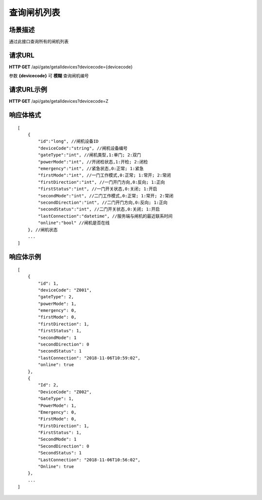 ====================
查询闸机列表
====================

场景描述
----------
通过此接口查询所有的闸机列表

请求URL
---------------------
**HTTP GET**  /api/gate/getalldevices?devicecode={devicecode}

参数 **{devicecode}** 可 **模糊** 查询闸机编号

请求URL示例
----------------------------
**HTTP GET**  /api/gate/getalldevices?devicecode=Z

响应体格式
-------------
::

    [
        {
            "id":"long", //闸机设备ID
            "deviceCode":"string", //闸机设备编号
            "gateType":"int", //闸机类型,1:单门; 2:双门
            "powerMode":"int", //开闭检状态,1:开检; 2:闭检
            "emergency":"int", //紧急状态,0:正常; 1:紧急
            "firstMode":"int", //一门工作模式,0:正常; 1:常开; 2:常闭
            "firstDirection":"int", //一门开门方向,0:反向; 1:正向
            "firstStatus":"int", //一门开关状态,0:关闭; 1:开启
            "secondMode":"int", //二门工作模式,0:正常; 1:常开; 2:常闭
            "secondDirection":"int", //二门开门方向,0:反向; 1:正向
            "secondStatus":"int", //二门开关状态,0:关闭; 1:开启
            "lastConnection":"datetime", //服务端与闸机的最近联系时间
            "online":"bool" //闸机是否在线
        }, //闸机状态
        ...
    ]

响应体示例
--------------
::

    [
        {
            "id": 1,
            "deviceCode": "Z001",
            "gateType": 2,
            "powerMode": 1,
            "emergency": 0,
            "firstMode": 0,
            "firstDirection": 1,
            "firstStatus": 1,
            "secondMode": 1
            "secondDirection": 0
            "secondStatus": 1
            "lastConnection": "2018-11-06T10:59:02",
            "online": true
        },
        {
            "Id": 2,
            "DeviceCode": "Z002",
            "GateType": 1,
            "PowerMode": 1,
            "Emergency": 0,
            "FirstMode": 0,
            "FirstDirection": 1,
            "FirstStatus": 1,
            "SecondMode": 1
            "SecondDirection": 0
            "SecondStatus": 1
            "LastConnection": "2018-11-06T10:56:02",
            "Online": true
        },
        ...
    ]


